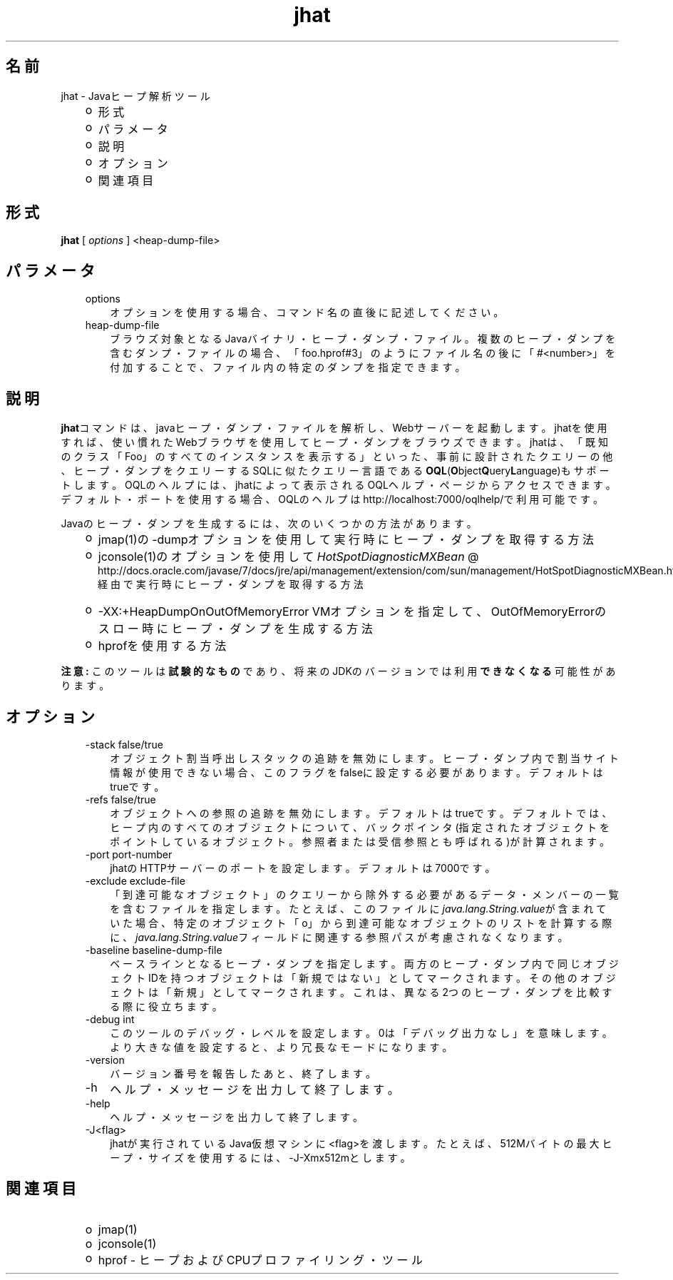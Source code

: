 ." Copyright (c) 2006, 2011, Oracle and/or its affiliates. All rights reserved.
." ORACLE PROPRIETARY/CONFIDENTIAL. Use is subject to license terms.
."
."
."
."
."
."
."
."
."
."
."
."
."
."
."
."
."
."
."
.TH jhat 1 "05 Jul 2012"

.LP
.SH "名前"
jhat \- Javaヒープ解析ツール
.LP
.RS 3
.TP 2
o
形式 
.TP 2
o
パラメータ 
.TP 2
o
説明 
.TP 2
o
オプション 
.TP 2
o
関連項目 
.RE

.LP
.SH "形式"
.LP
.nf
\f3
.fl
\fP\f3jhat\fP [ \f2options\fP ] <heap\-dump\-file>
.fl

.fl
.fi

.LP
.SH "パラメータ"
.LP
.RS 3
.TP 3
options 
オプションを使用する場合、コマンド名の直後に記述してください。 
.TP 3
heap\-dump\-file 
ブラウズ対象となるJavaバイナリ・ヒープ・ダンプ・ファイル。複数のヒープ・ダンプを含むダンプ・ファイルの場合、「foo.hprof#3」のようにファイル名の後に「#<number>」を付加することで、ファイル内の特定のダンプを指定できます。 
.RE

.LP
.SH "説明"
.LP
.LP
\f3jhat\fPコマンドは、javaヒープ・ダンプ・ファイルを解析し、Webサーバーを起動します。jhatを使用すれば、使い慣れたWebブラウザを使用してヒープ・ダンプをブラウズできます。jhatは、「既知のクラス「Foo」のすべてのインスタンスを表示する」といった、事前に設計されたクエリーの他、ヒープ・ダンプをクエリーするSQLに似たクエリー言語である\f3OQL\fP(\f3O\fPbject\f3Q\fPuery\f3L\fPanguage)もサポートします。OQLのヘルプには、jhatによって表示されるOQLヘルプ・ページからアクセスできます。デフォルト・ポートを使用する場合、OQLのヘルプはhttp://localhost:7000/oqlhelp/で利用可能です。
.LP
.LP
Javaのヒープ・ダンプを生成するには、次のいくつかの方法があります。
.LP
.RS 3
.TP 2
o
jmap(1)の\-dumpオプションを使用して実行時にヒープ・ダンプを取得する方法 
.TP 2
o
jconsole(1)のオプションを使用して
.na
\f2HotSpotDiagnosticMXBean\fP @
.fi
http://docs.oracle.com/javase/7/docs/jre/api/management/extension/com/sun/management/HotSpotDiagnosticMXBean.html経由で実行時にヒープ・ダンプを取得する方法 
.TP 2
o
\-XX:+HeapDumpOnOutOfMemoryError VMオプションを指定して、OutOfMemoryErrorのスロー時にヒープ・ダンプを生成する方法 
.TP 2
o
hprofを使用する方法 
.RE

.LP
.LP
\f3注意:\fP このツールは\f3試験的なもの\fPであり、将来のJDKのバージョンでは利用\f3できなくなる\fP可能性があります。
.LP
.SH "オプション"
.LP
.RS 3
.TP 3
\-stack false/true 
オブジェクト割当呼出しスタックの追跡を無効にします。ヒープ・ダンプ内で割当サイト情報が使用できない場合、このフラグをfalseに設定する必要があります。デフォルトはtrueです。 
.TP 3
\-refs false/true 
オブジェクトへの参照の追跡を無効にします。デフォルトはtrueです。デフォルトでは、ヒープ内のすべてのオブジェクトについて、バックポインタ(指定されたオブジェクトをポイントしているオブジェクト。参照者または受信参照とも呼ばれる)が計算されます。 
.TP 3
\-port port\-number 
jhatのHTTPサーバーのポートを設定します。デフォルトは7000です。 
.TP 3
\-exclude exclude\-file 
「到達可能なオブジェクト」のクエリーから除外する必要があるデータ・メンバーの一覧を含むファイルを指定します。たとえば、このファイルに\f2java.lang.String.value\fPが含まれていた場合、特定のオブジェクト「o」から到達可能なオブジェクトのリストを計算する際に、\f2java.lang.String.value\fPフィールドに関連する参照パスが考慮されなくなります。 
.TP 3
\-baseline baseline\-dump\-file 
ベースラインとなるヒープ・ダンプを指定します。両方のヒープ・ダンプ内で同じオブジェクトIDを持つオブジェクトは「新規ではない」としてマークされます。その他のオブジェクトは「新規」としてマークされます。これは、異なる2つのヒープ・ダンプを比較する際に役立ちます。 
.TP 3
\-debug int 
このツールのデバッグ・レベルを設定します。0は「デバッグ出力なし」を意味します。より大きな値を設定すると、より冗長なモードになります。 
.TP 3
\-version 
バージョン番号を報告したあと、終了します。 
.TP 3
\-h 
ヘルプ・メッセージを出力して終了します。 
.TP 3
\-help 
ヘルプ・メッセージを出力して終了します。 
.TP 3
\-J<flag> 
jhatが実行されているJava仮想マシンに<flag>を渡します。たとえば、512Mバイトの最大ヒープ・サイズを使用するには、\-J\-Xmx512mとします。 
.RE

.LP
.SH "関連項目"
.LP
.RS 3
.TP 2
o
jmap(1) 
.TP 2
o
jconsole(1) 
.TP 2
o
hprof \- ヒープおよびCPUプロファイリング・ツール 
.RE

.LP
 

